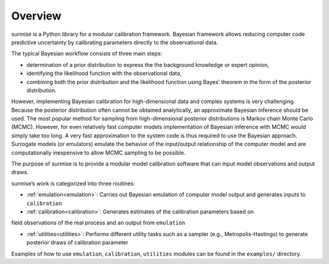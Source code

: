 Overview
==============================================

surmise is a Python library for a modular calibration framework. Bayesian
framework allows reducing computer code predictive uncertainty by calibrating
parameters directly to the observational data.

The typical Bayesian workflow consists of three main steps:

* determination of a prior distribution to express the the background knowledge or expert opinion,
* identifying the likelihood function with the observational data,
* combining both the prior distribution and the likelihood function using Bayes’ theorem in the form of the posterior distribution.

However, implementing Bayesian calibration for high-dimensional data and complex
systems is very challenging. Because the posterior distribution often cannot be
obtained analytically, an approximate Bayesian inference should be used.
The most popular method for sampling from high-dimensional posterior distributions is
Markov chain Monte Carlo (MCMC). However, for even relatively fast computer
models implementation of Bayesian inference with MCMC would simply take too long.
A very fast approximation to the system code is thus required to use the
Bayesian approach. Surrogate models (or emulators) emulate
the behavior of the input/output relationship of the computer model and
are computationally inexpensive to allow MCMC sampling to be possible.

The purpose of surmise is to provide a modular model calibration software that
can input model observations and output draws.

surmise’s work is categorized into three routines:

* :ref:`emulation<emulation>`: Carries out Bayesian emulation of computer model output and generates inputs to ``calibration``

* :ref:`calibration<calibration>`: Generates estimates of the calibration parameters based onfield observations of the real process and an output from ``emulation``

* :ref:`utilities<utilities>`: Performs different utility tasks such as a sampler (e.g., Metropolis-Hastings) to generate posterior draws of calibration parameter

Examples of how to use ``emulation``, ``calibration``, ``utilities`` modules can be found in
the ``examples/`` directory.
